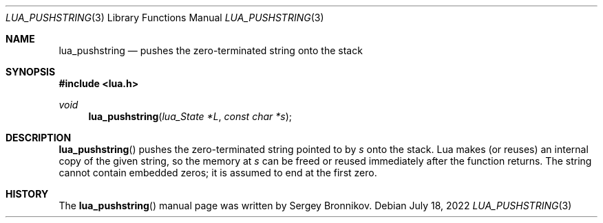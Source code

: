 .Dd $Mdocdate: July 18 2022 $
.Dt LUA_PUSHSTRING 3
.Os
.Sh NAME
.Nm lua_pushstring
.Nd pushes the zero-terminated string onto the stack
.Sh SYNOPSIS
.In lua.h
.Ft void
.Fn lua_pushstring "lua_State *L" "const char *s"
.Sh DESCRIPTION
.Fn lua_pushstring
pushes the zero-terminated string pointed to by
.Fa s
onto the stack.
Lua makes (or reuses) an internal copy of the given string, so the memory at
.Fa s
can be freed or reused immediately after the function returns.
The string cannot contain embedded zeros; it is assumed to end at the first
zero.
.Sh HISTORY
The
.Fn lua_pushstring
manual page was written by Sergey Bronnikov.
